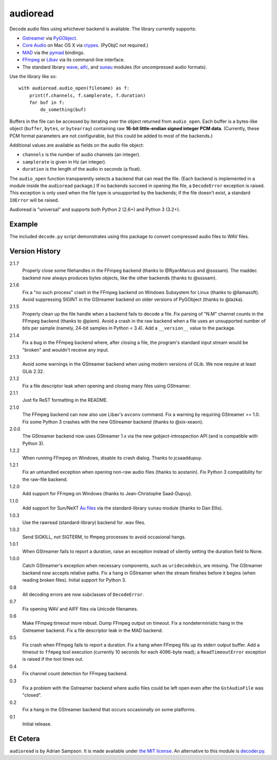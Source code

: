 audioread
=========

.. image:: https://secure.travis-ci.org/beetbox/audioread.png
        :target: https://travis-ci.org/beetbox/audioread/

Decode audio files using whichever backend is available. The library
currently supports:

- `Gstreamer`_ via `PyGObject`_.
- `Core Audio`_ on Mac OS X via `ctypes`_. (PyObjC not required.)
- `MAD`_ via the `pymad`_ bindings.
- `FFmpeg`_ or `Libav`_ via its command-line interface.
- The standard library `wave`_, `aifc`_, and `sunau`_ modules (for
  uncompressed audio formats).

.. _Gstreamer: http://gstreamer.freedesktop.org/
.. _gst-python: http://gstreamer.freedesktop.org/modules/gst-python.html
.. _Core Audio: http://developer.apple.com/technologies/mac/audio-and-video.html
.. _ctypes: http://docs.python.org/library/ctypes.html
.. _MAD: http://www.underbit.com/products/mad/
.. _pymad: http://spacepants.org/src/pymad/
.. _FFmpeg: http://ffmpeg.org/
.. _Libav: https://www.libav.org/
.. _wave: http://docs.python.org/library/wave.html
.. _aifc: http://docs.python.org/library/aifc.html
.. _sunau: http://docs.python.org/library/sunau.html
.. _PyGObject: https://pygobject.readthedocs.io/

Use the library like so::

    with audioread.audio_open(filename) as f:
        print(f.channels, f.samplerate, f.duration)
        for buf in f:
            do_something(buf)

Buffers in the file can be accessed by iterating over the object returned from
``audio_open``. Each buffer is a bytes-like object (``buffer``, ``bytes``, or
``bytearray``) containing raw **16-bit little-endian signed integer PCM
data**. (Currently, these PCM format parameters are not configurable, but this
could be added to most of the backends.)

Additional values are available as fields on the audio file object:

- ``channels`` is the number of audio channels (an integer).
- ``samplerate`` is given in Hz (an integer).
- ``duration`` is the length of the audio in seconds (a float).

The ``audio_open`` function transparently selects a backend that can read the
file. (Each backend is implemented in a module inside the ``audioread``
package.) If no backends succeed in opening the file, a ``DecodeError``
exception is raised. This exception is only used when the file type is
unsupported by the backends; if the file doesn't exist, a standard ``IOError``
will be raised.

Audioread is "universal" and supports both Python 2 (2.6+) and Python 3
(3.2+).

Example
-------

The included ``decode.py`` script demonstrates using this package to
convert compressed audio files to WAV files.

Version History
---------------

2.1.7
  Properly close some filehandles in the FFmpeg backend (thanks to
  @RyanMarcus and @ssssam).
  The maddec backend now always produces bytes objects, like the other
  backends (thanks to @ssssam).

2.1.6
  Fix a "no such process" crash in the FFmpeg backend on Windows Subsystem for
  Linux (thanks to @llamasoft).
  Avoid suppressing SIGINT in the GStreamer backend on older versions of
  PyGObject (thanks to @lazka).

2.1.5
  Properly clean up the file handle when a backend fails to decode a file.
  Fix parsing of "N.M" channel counts in the FFmpeg backend (thanks to @piem).
  Avoid a crash in the raw backend when a file uses an unsupported number of
  bits per sample (namely, 24-bit samples in Python < 3.4).
  Add a ``__version__`` value to the package.

2.1.4
  Fix a bug in the FFmpeg backend where, after closing a file, the program's
  standard input stream would be "broken" and wouldn't receive any input.

2.1.3
  Avoid some warnings in the GStreamer backend when using modern versions of
  GLib. We now require at least GLib 2.32.

2.1.2
  Fix a file descriptor leak when opening and closing many files using
  GStreamer.

2.1.1
  Just fix ReST formatting in the README.

2.1.0
  The FFmpeg backend can now also use Libav's ``avconv`` command.
  Fix a warning by requiring GStreamer >= 1.0.
  Fix some Python 3 crashes with the new GStreamer backend (thanks to
  @xix-xeaon).

2.0.0
  The GStreamer backend now uses GStreamer 1.x via the new
  gobject-introspection API (and is compatible with Python 3).

1.2.2
  When running FFmpeg on Windows, disable its crash dialog. Thanks to
  jcsaaddupuy.

1.2.1
  Fix an unhandled exception when opening non-raw audio files (thanks to
  aostanin).
  Fix Python 3 compatibility for the raw-file backend.

1.2.0
  Add support for FFmpeg on Windows (thanks to Jean-Christophe Saad-Dupuy).

1.1.0
  Add support for Sun/NeXT `Au files`_ via the standard-library ``sunau``
  module (thanks to Dan Ellis).

1.0.3
  Use the rawread (standard-library) backend for .wav files.

1.0.2
  Send SIGKILL, not SIGTERM, to ffmpeg processes to avoid occasional hangs.

1.0.1
  When GStreamer fails to report a duration, raise an exception instead of
  silently setting the duration field to None.

1.0.0
  Catch GStreamer's exception when necessary components, such as
  ``uridecodebin``, are missing.
  The GStreamer backend now accepts relative paths.
  Fix a hang in GStreamer when the stream finishes before it begins (when
  reading broken files).
  Initial support for Python 3.

0.8
  All decoding errors are now subclasses of ``DecodeError``.

0.7
  Fix opening WAV and AIFF files via Unicode filenames.

0.6
  Make FFmpeg timeout more robust.
  Dump FFmpeg output on timeout.
  Fix a nondeterministic hang in the Gstreamer backend.
  Fix a file descriptor leak in the MAD backend.

0.5
  Fix crash when FFmpeg fails to report a duration.
  Fix a hang when FFmpeg fills up its stderr output buffer.
  Add a timeout to ``ffmpeg`` tool execution (currently 10 seconds for each
  4096-byte read); a ``ReadTimeoutError`` exception is raised if the tool times
  out.

0.4
  Fix channel count detection for FFmpeg backend.

0.3
  Fix a problem with the Gstreamer backend where audio files could be left open
  even after the ``GstAudioFile`` was "closed".

0.2
  Fix a hang in the GStreamer backend that occurs occasionally on some
  platforms.

0.1
  Initial release.

.. _Au files: http://en.wikipedia.org/wiki/Au_file_format

Et Cetera
---------

``audioread`` is by Adrian Sampson. It is made available under `the MIT
license`_. An alternative to this module is `decoder.py`_.

.. _the MIT license: http://www.opensource.org/licenses/mit-license.php
.. _decoder.py: http://www.brailleweb.com/cgi-bin/python.py
